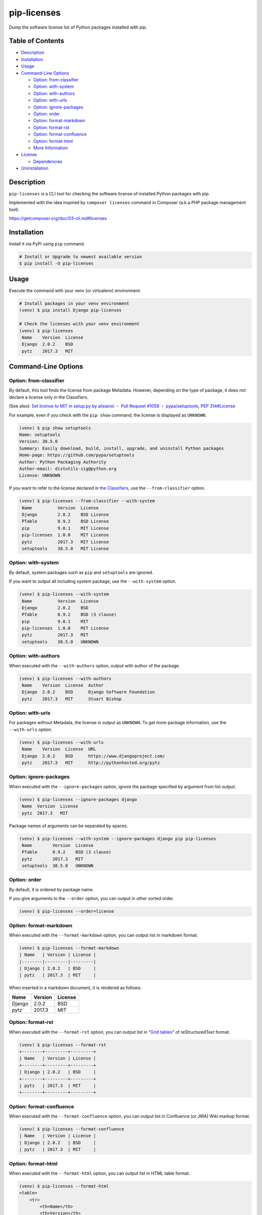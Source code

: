 pip-licenses
============

|Build Status| |PyPI version| |GitHub Release| |Codecov| |BSD License|
|Requirements Status|

Dump the software license list of Python packages installed with pip.

Table of Contents
-----------------

-  `Description <#description>`__
-  `Installation <#installation>`__
-  `Usage <#usage>`__
-  `Command-Line Options <#command-line-options>`__

   -  `Option: from-classifier <#option-from-classifier>`__
   -  `Option: with-system <#option-with-system>`__
   -  `Option: with-authors <#option-with-authors>`__
   -  `Option: with-urls <#option-with-urls>`__
   -  `Option: ignore-packages <#option-ignore-packages>`__
   -  `Option: order <#option-order>`__
   -  `Option: format-markdown <#option-format-markdown>`__
   -  `Option: format-rst <#option-format-rst>`__
   -  `Option: format-confluence <#option-format-confluence>`__
   -  `Option: format-html <#option-format-html>`__
   -  `More Information <#more-information>`__

-  `License <#license>`__

   -  `Dependencies <#dependencies>`__

-  `Uninstallation <#uninstallation>`__

Description
-----------

``pip-licenses`` is a CLI tool for checking the software license of
installed Python packages with pip.

Implemented with the idea inspired by ``composer licenses`` command in
Composer (a.k.a PHP package management tool).

https://getcomposer.org/doc/03-cli.md#licenses

Installation
------------

Install it via PyPI using ``pip`` command.

.. code:: bash

    # Install or Upgrade to newest available version
    $ pip install -U pip-licenses

Usage
-----

Execute the command with your venv (or virtualenv) environment.

.. code:: bash

    # Install packages in your venv environment
    (venv) $ pip install Django pip-licenses

    # Check the licenses with your venv environment
    (venv) $ pip-licenses
     Name    Version  License
     Django  2.0.2    BSD
     pytz    2017.3   MIT

Command-Line Options
--------------------

Option: from-classifier
~~~~~~~~~~~~~~~~~~~~~~~

By default, this tool finds the license from package Metadata. However,
depending on the type of package, it does not declare a license only in
the Classifiers.

(See also): `Set license to MIT in setup.py by alisianoi ・ Pull Request
#1058 ・
pypa/setuptools <https://github.com/pypa/setuptools/pull/1058>`__, `PEP
314#License <https://www.python.org/dev/peps/pep-0314/#license>`__

For example, even if you check with the ``pip show`` command, the
license is displayed as ``UNKNOWN``.

.. code:: bash

    (venv) $ pip show setuptools
    Name: setuptools
    Version: 38.5.0
    Summary: Easily download, build, install, upgrade, and uninstall Python packages
    Home-page: https://github.com/pypa/setuptools
    Author: Python Packaging Authority
    Author-email: distutils-sig@python.org
    License: UNKNOWN

If you want to refer to the license declared in `the
Classifiers <https://pypi.python.org/pypi?%3Aaction=list_classifiers>`__,
use the ``--from-classifier`` option.

.. code:: bash

    (venv) $ pip-licenses --from-classifier --with-system
     Name          Version  License
     Django        2.0.2    BSD License
     PTable        0.9.2    BSD License
     pip           9.0.1    MIT License
     pip-licenses  1.0.0    MIT License
     pytz          2017.3   MIT License
     setuptools    38.5.0   MIT License

Option: with-system
~~~~~~~~~~~~~~~~~~~

By default, system packages such as ``pip`` and ``setuptools`` are
ignored.

If you want to output all including system package, use the
``--with-system`` option.

.. code:: bash

    (venv) $ pip-licenses --with-system
     Name          Version  License
     Django        2.0.2    BSD
     PTable        0.9.2    BSD (3 clause)
     pip           9.0.1    MIT
     pip-licenses  1.0.0    MIT License
     pytz          2017.3   MIT
     setuptools    38.5.0   UNKNOWN

Option: with-authors
~~~~~~~~~~~~~~~~~~~~

When executed with the ``--with-authors`` option, output with author of
the package.

.. code:: bash

    (venv) $ pip-licenses --with-authors
     Name    Version  License  Author
     Django  2.0.2    BSD      Django Software Foundation
     pytz    2017.3   MIT      Stuart Bishop

Option: with-urls
~~~~~~~~~~~~~~~~~

For packages without Metadata, the license is output as ``UNKNOWN``. To
get more package information, use the ``--with-urls`` option.

.. code:: bash

    (venv) $ pip-licenses --with-urls
     Name    Version  License  URL
     Django  2.0.2    BSD      https://www.djangoproject.com/
     pytz    2017.3   MIT      http://pythonhosted.org/pytz

Option: ignore-packages
~~~~~~~~~~~~~~~~~~~~~~~

When executed with the ``--ignore-packages`` option, ignore the package
specified by argument from list output.

.. code:: bash

    (venv) $ pip-licenses --ignore-packages django
     Name  Version  License
     pytz  2017.3   MIT

Package names of arguments can be separated by spaces.

.. code:: bash

    (venv) $ pip-licenses --with-system --ignore-packages django pip pip-licenses
     Name        Version  License
     PTable      0.9.2    BSD (3 clause)
     pytz        2017.3   MIT
     setuptools  38.5.0   UNKNOWN

Option: order
~~~~~~~~~~~~~

By default, it is ordered by package name.

If you give arguments to the ``--order`` option, you can output in other
sorted order.

.. code:: bash

    (venv) $ pip-licenses --order=license

Option: format-markdown
~~~~~~~~~~~~~~~~~~~~~~~

When executed with the ``--format-markdown`` option, you can output list
in markdown format.

.. code:: bash

    (venv) $ pip-licenses --format-markdown
    | Name   | Version | License |
    |--------|---------|---------|
    | Django | 2.0.2   | BSD     |
    | pytz   | 2017.3  | MIT     |

When inserted in a markdown document, it is rendered as follows:

+----------+-----------+-----------+
| Name     | Version   | License   |
+==========+===========+===========+
| Django   | 2.0.2     | BSD       |
+----------+-----------+-----------+
| pytz     | 2017.3    | MIT       |
+----------+-----------+-----------+

Option: format-rst
~~~~~~~~~~~~~~~~~~

When executed with the ``--format-rst`` option, you can output list in
"`Grid
tables <http://docutils.sourceforge.net/docs/ref/rst/restructuredtext.html#grid-tables>`__"
of reStructuredText format.

.. code:: bash

    (venv) $ pip-licenses --format-rst
    +--------+---------+---------+
    | Name   | Version | License |
    +--------+---------+---------+
    | Django | 2.0.2   | BSD     |
    +--------+---------+---------+
    | pytz   | 2017.3  | MIT     |
    +--------+---------+---------+

Option: format-confluence
~~~~~~~~~~~~~~~~~~~~~~~~~

When executed with the ``--format-confluence`` option, you can output
list in Confluence (or JIRA) Wiki markup format.

.. code:: bash

    (venv) $ pip-licenses --format-confluence
    | Name   | Version | License |
    | Django | 2.0.2   | BSD     |
    | pytz   | 2017.3  | MIT     |

Option: format-html
~~~~~~~~~~~~~~~~~~~

When executed with the ``--format-html`` option, you can output list in
HTML table format.

.. code:: bash

    (venv) $ pip-licenses --format-html
    <table>
        <tr>
            <th>Name</th>
            <th>Version</th>
            <th>License</th>
        </tr>
        <tr>
            <td>Django</td>
            <td>2.0.2</td>
            <td>BSD</td>
        </tr>
        <tr>
            <td>pytz</td>
            <td>2017.3</td>
            <td>MIT</td>
        </tr>
    </table>

More Information
~~~~~~~~~~~~~~~~

Other, please make sure to execute the ``--help`` option.

License
-------

`MIT
License <https://github.com/raimon49/pip-licenses/blob/master/LICENSE>`__

Dependencies
~~~~~~~~~~~~

-  `PTable <https://pypi.python.org/pypi/PTable>`__ by Luke Maurits and
   maintainer of fork version Kane Blueriver under the BSD-3-Clause
   License

``pip-licenses`` has been implemented in the policy to minimize the
dependence on external package.

Uninstallation
--------------

Uninstall package and dependent package with ``pip`` command.

.. code:: bash

    $ pip uninstall pip-licenses PTable

.. |Build Status| image:: https://travis-ci.org/raimon49/pip-licenses.svg?branch=master
   :target: https://travis-ci.org/raimon49/pip-licenses
.. |PyPI version| image:: https://badge.fury.io/py/pip-licenses.svg
   :target: https://badge.fury.io/py/pip-licenses
.. |GitHub Release| image:: https://img.shields.io/github/release/raimon49/pip-licenses.svg
   :target: https://github.com/raimon49/pip-licenses/releases
.. |Codecov| image:: https://codecov.io/gh/raimon49/pip-licenses/branch/master/graph/badge.svg
   :target: https://codecov.io/gh/raimon49/pip-licenses
.. |BSD License| image:: http://img.shields.io/badge/license-MIT-green.svg
   :target: https://github.com/raimon49/pip-licenses/blob/master/LICENSE
.. |Requirements Status| image:: https://requires.io/github/raimon49/pip-licenses/requirements.svg?branch=master
   :target: https://requires.io/github/raimon49/pip-licenses/requirements/?branch=master


CHANGELOG
---------

1.7.0
~~~~~

-  Implement new option ``--format-confluence``

1.6.1
~~~~~

-  Fix bug

   -  Support display multiple license with ``--from-classifier`` option

-  Improve document

   -  Add section of 'Uninstallation' in README

1.6.0
~~~~~

-  Implement new option ``--format-html``

1.5.0
~~~~~

-  Implement new option ``--format-rst``

1.4.0
~~~~~

-  Implement new option ``--format-markdown``
-  Include LICENSE file in distribution package

1.3.0
~~~~~

-  Implement new option ``--ignore-packages``

1.2.0
~~~~~

-  Implement new option ``--from-classifier``

1.1.0
~~~~~

-  Improve document

   -  Add ToC to README document
   -  Add a information of dependencies

1.0.0
~~~~~

-  First stable release version

0.2.0
~~~~~

-  Implement new option ``--order``

   -  Default behavior is ``--order=name``

0.1.0
~~~~~

-  First implementation version

   -  Support options

      -  ``--with-system``
      -  ``--with-authors``
      -  ``--with-urls``


